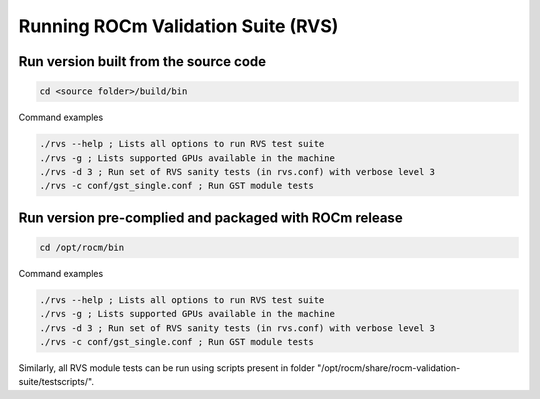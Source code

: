 


Running ROCm Validation Suite (RVS)
************************************

Run version built from the source code
---------------------------------------

.. code-block::

        cd <source folder>/build/bin


Command examples

.. code-block::

        ./rvs --help ; Lists all options to run RVS test suite
        ./rvs -g ; Lists supported GPUs available in the machine
        ./rvs -d 3 ; Run set of RVS sanity tests (in rvs.conf) with verbose level 3
        ./rvs -c conf/gst_single.conf ; Run GST module tests



Run version pre-complied and packaged with ROCm release
---------------------------------------------------------

.. code-block::

        cd /opt/rocm/bin


Command examples

.. code-block::

        ./rvs --help ; Lists all options to run RVS test suite
        ./rvs -g ; Lists supported GPUs available in the machine
        ./rvs -d 3 ; Run set of RVS sanity tests (in rvs.conf) with verbose level 3
        ./rvs -c conf/gst_single.conf ; Run GST module tests


Similarly, all RVS module tests can be run using scripts present in folder "/opt/rocm/share/rocm-validation-suite/testscripts/".
